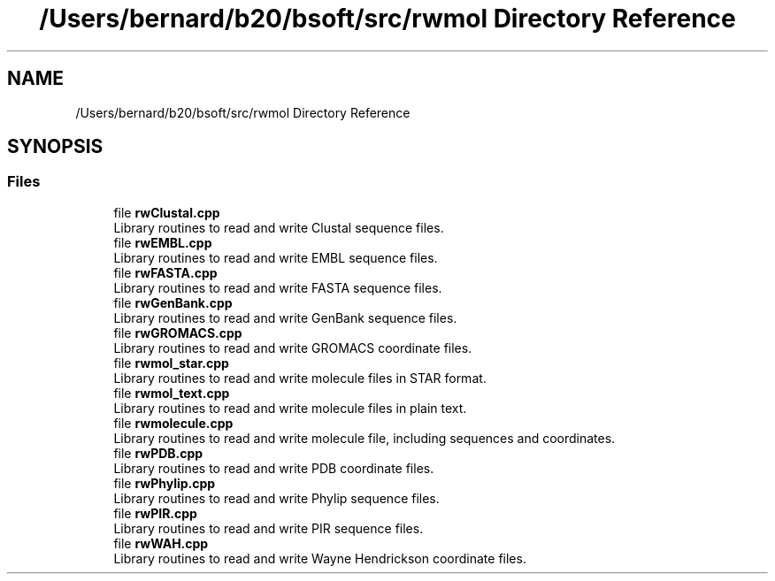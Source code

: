 .TH "/Users/bernard/b20/bsoft/src/rwmol Directory Reference" 3 "Wed Sep 1 2021" "Version 2.1.0" "Bsoft" \" -*- nroff -*-
.ad l
.nh
.SH NAME
/Users/bernard/b20/bsoft/src/rwmol Directory Reference
.SH SYNOPSIS
.br
.PP
.SS "Files"

.in +1c
.ti -1c
.RI "file \fBrwClustal\&.cpp\fP"
.br
.RI "Library routines to read and write Clustal sequence files\&. "
.ti -1c
.RI "file \fBrwEMBL\&.cpp\fP"
.br
.RI "Library routines to read and write EMBL sequence files\&. "
.ti -1c
.RI "file \fBrwFASTA\&.cpp\fP"
.br
.RI "Library routines to read and write FASTA sequence files\&. "
.ti -1c
.RI "file \fBrwGenBank\&.cpp\fP"
.br
.RI "Library routines to read and write GenBank sequence files\&. "
.ti -1c
.RI "file \fBrwGROMACS\&.cpp\fP"
.br
.RI "Library routines to read and write GROMACS coordinate files\&. "
.ti -1c
.RI "file \fBrwmol_star\&.cpp\fP"
.br
.RI "Library routines to read and write molecule files in STAR format\&. "
.ti -1c
.RI "file \fBrwmol_text\&.cpp\fP"
.br
.RI "Library routines to read and write molecule files in plain text\&. "
.ti -1c
.RI "file \fBrwmolecule\&.cpp\fP"
.br
.RI "Library routines to read and write molecule file, including sequences and coordinates\&. "
.ti -1c
.RI "file \fBrwPDB\&.cpp\fP"
.br
.RI "Library routines to read and write PDB coordinate files\&. "
.ti -1c
.RI "file \fBrwPhylip\&.cpp\fP"
.br
.RI "Library routines to read and write Phylip sequence files\&. "
.ti -1c
.RI "file \fBrwPIR\&.cpp\fP"
.br
.RI "Library routines to read and write PIR sequence files\&. "
.ti -1c
.RI "file \fBrwWAH\&.cpp\fP"
.br
.RI "Library routines to read and write Wayne Hendrickson coordinate files\&. "
.in -1c
